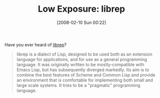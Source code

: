 #+POSTID: 54
#+DATE: [2008-02-10 Sun 00:22]
#+OPTIONS: toc:nil num:nil todo:nil pri:nil tags:nil ^:nil TeX:nil
#+CATEGORY: Link
#+TAGS: Lisp
#+TITLE: Low Exposure: librep 

Have you ever heard of [[http://librep.sourceforge.net/librep-manual.html][librep]]?



#+BEGIN_QUOTE
  librep is a dialect of Lisp, designed to be used both as an extension language for applications, and for use as a general programming language. It was originally written to be mostly-compatible with Emacs Lisp, but has subsequently diverged markedly. Its aim is to combine the best features of Scheme and Common Lisp and provide an environment that is comfortable for implementing both small and large scale systems. It tries to be a "pragmatic" programming language.
#+END_QUOTE



